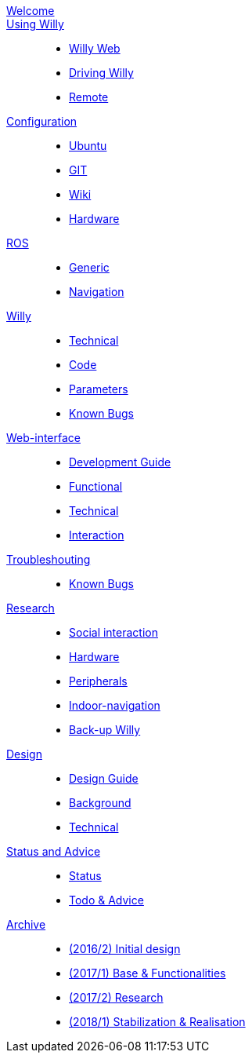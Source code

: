 :url: https://artofrobotics.github.io/WillyWiki

[#toc.toc2]
link:{url}/welcome.html[Welcome]::
    
link:{url}/Startup/index.html[Using Willy]:: 
        - link:{url}/Startup/Willy-Web.html[Willy Web]
        - link:{url}/Startup/Driving-Willy.html[Driving Willy]
        - link:{url}/Startup/Remote.html[Remote]
        
link:{url}/Config/index.html[Configuration]::  
        - link:{url}/Config/Ubuntu.html[Ubuntu]
        - link:{url}/Config/GIT.html[GIT]
        - link:{url}/Config/Wiki.html[Wiki]
        - link:{url}/Config/Hardware.html[Hardware]

link:{url}/ROS/index.html[ROS]::
        - link:{url}/ROS/Generic.html[Generic]
        - link:{url}/ROS/Navigation.html[Navigation]

link:{url}/Willy/index.html[Willy]::
        - link:{url}/Willy/Technical.html[Technical]
        - link:{url}/Willy/Code.html[Code]
        - link:{url}/Willy/Parameters.html[Parameters]
        - link:{url}/Willy/Bugs.html[Known Bugs]

link:{url}/WEB/index.html[Web-interface]::
        - link:{url}/WEB/Development.html[Development Guide]
        - link:{url}/WEB/Functional.html[Functional]
        - link:{url}/WEB/Technical.html[Technical]
        - link:{url}/WEB/Interaction.html[Interaction]

link:{url}/Troubleshooting/index.html[Troubleshouting]::
        - link:{url}/Troubleshooting/Known-bugs.html[Known Bugs]

link:{url}/Research/index.html[Research]::
	- link:{url}/Research/Social-interaction.html[Social interaction]
	- link:{url}/Research/Hardware.html[Hardware]
	- link:{url}/Research/Peripherals.html[Peripherals]
	- link:{url}/Research/Indoor-navigation.html[Indoor-navigation]
	- link:{url}/Research/Back-up.html[Back-up Willy]
        
link:{url}/Design/index.html[Design]::
	- link:{url}/Design/Design-Guide.html[Design Guide]
        - link:{url}/Design/Background.html[Background]
        - link:{url}/Design/Technical.html[Technical]
        
link:{url}/Status/index.html[Status and Advice]::
	- link:{url}/Status/Status.html[Status]
        - link:{url}/Status/Todo.html[Todo & Advice]

link:{url}/Archive/index.html[Archive]::
        - link:{url}/Archive/2016S2.html[(2016/2) Initial design ]
        - link:{url}/Archive/2017S1.html[(2017/1) Base & Functionalities ]
        - link:{url}/Archive/2017S2.html[(2017/2) Research]
        - link:{url}/Archive/2018S1.html[(2018/1) Stabilization & Realisation]